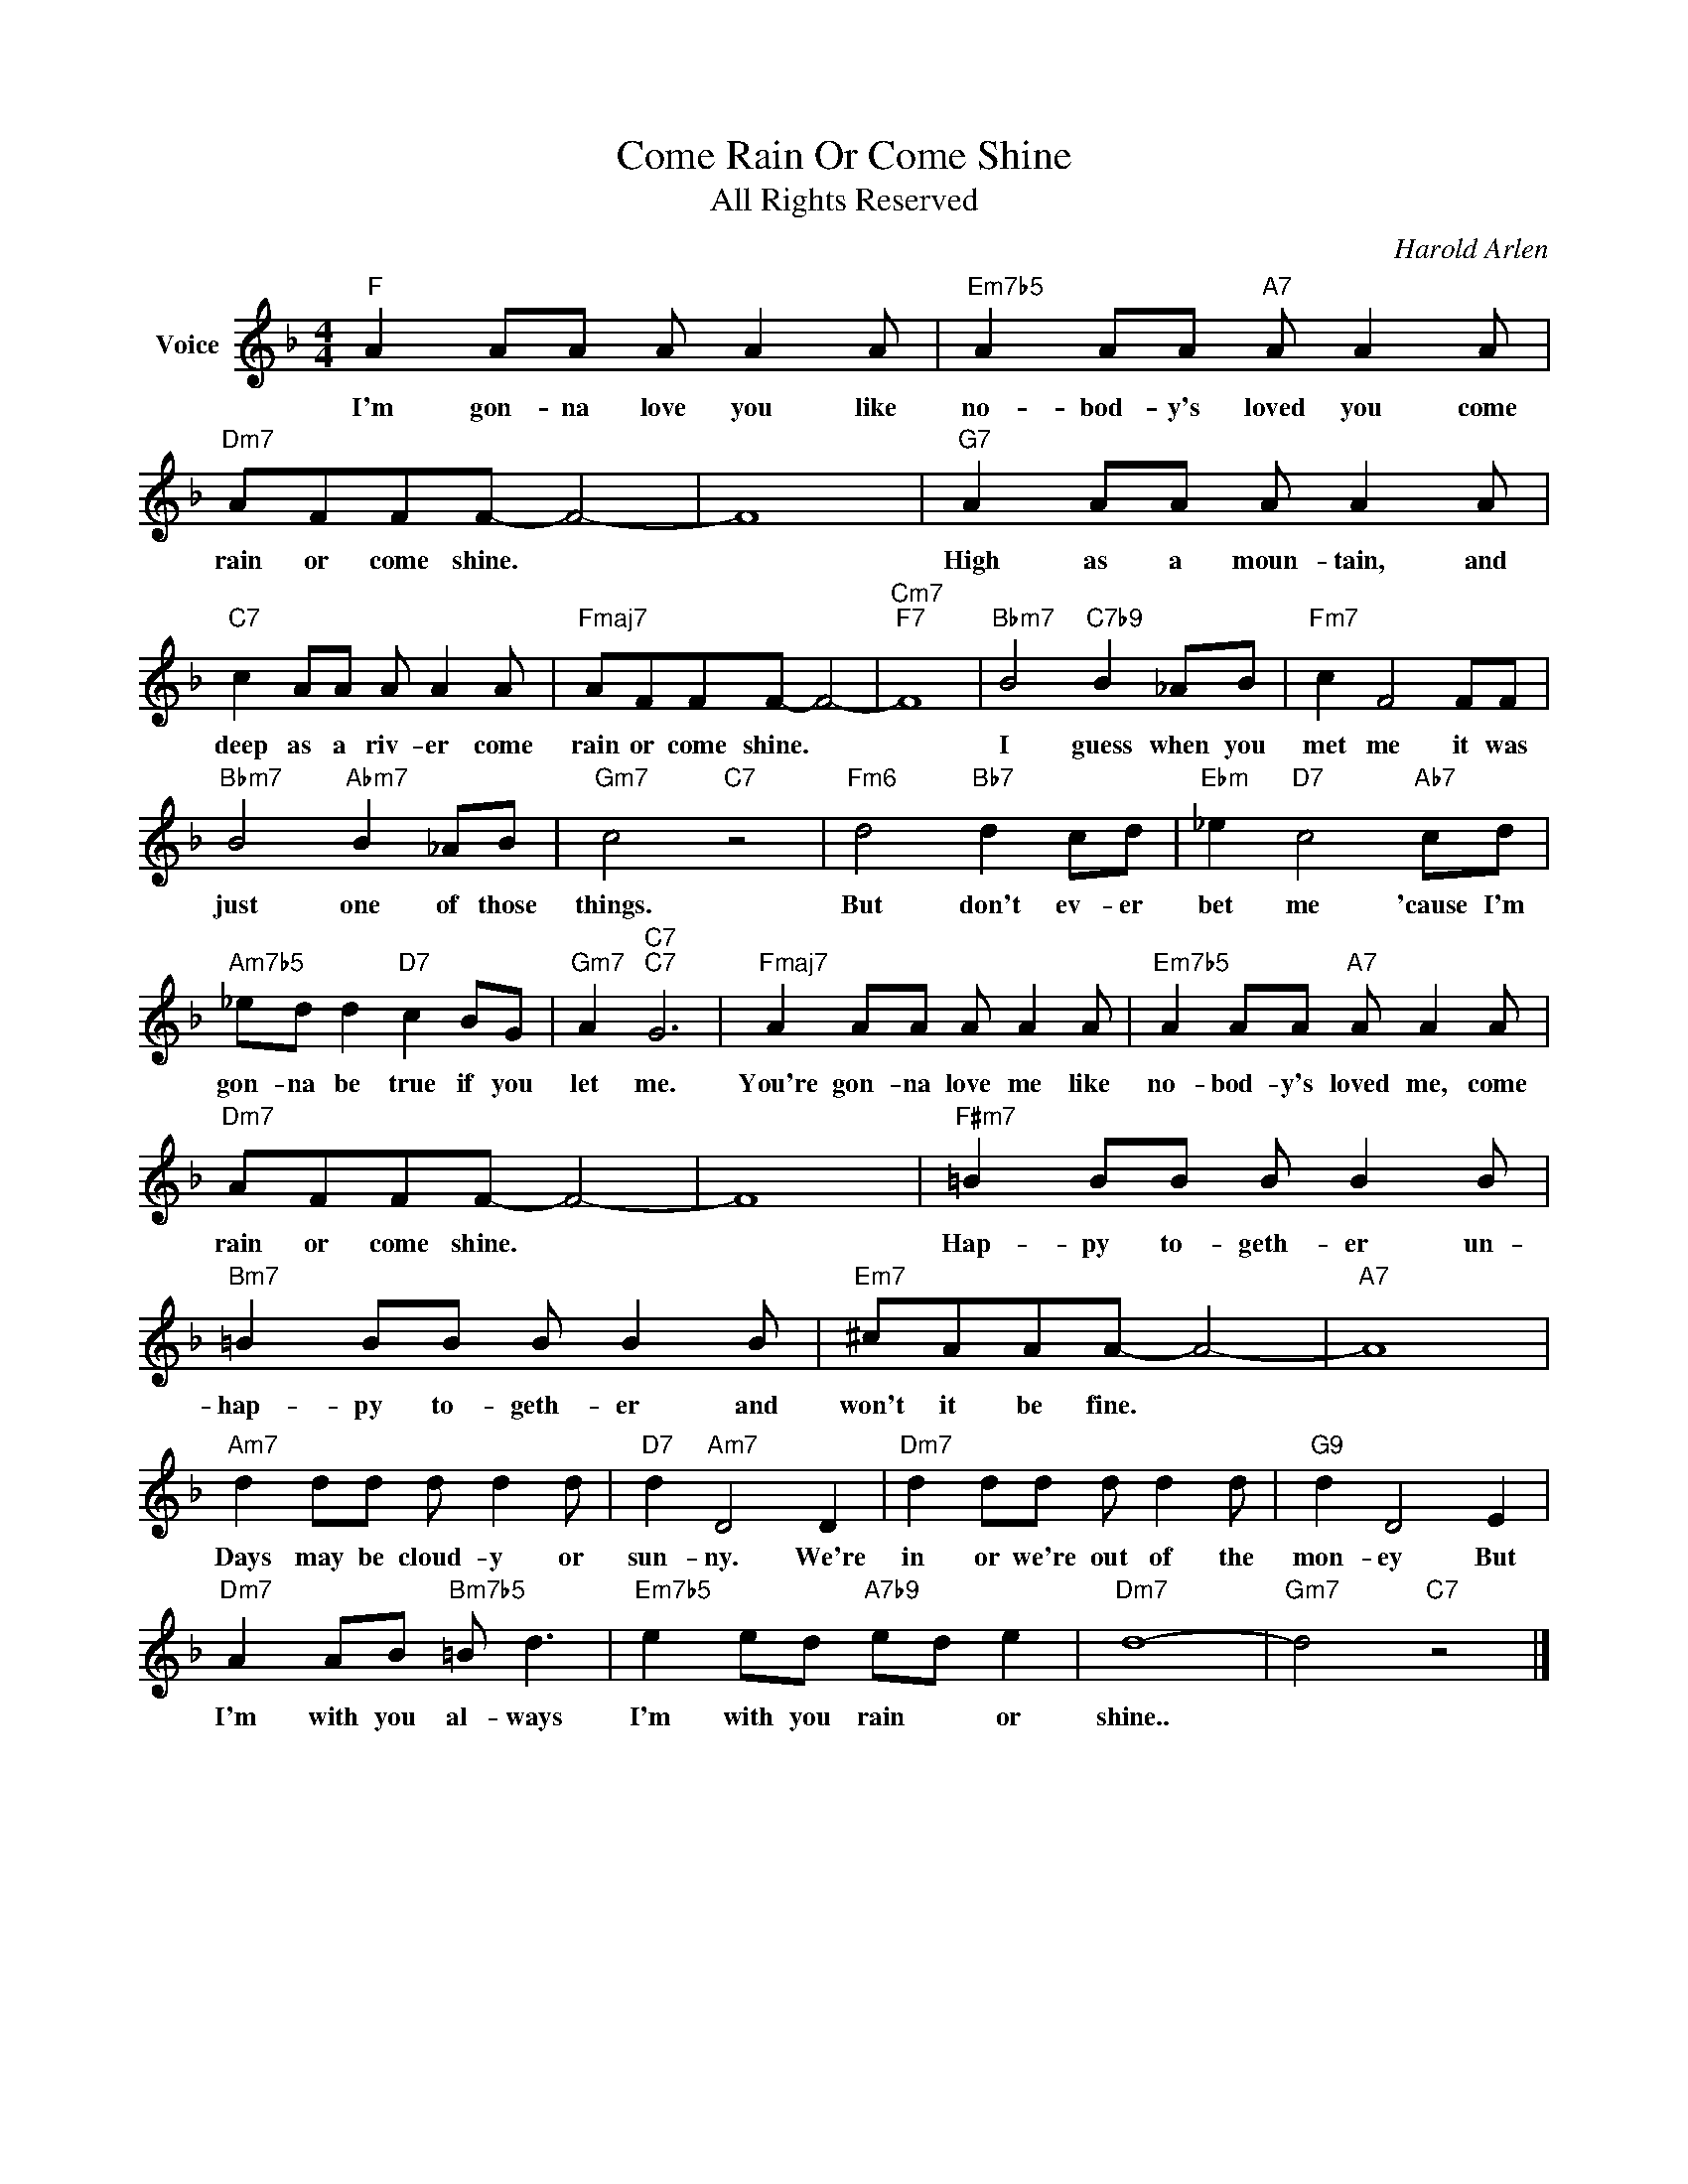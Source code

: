 X:1
T:Come Rain Or Come Shine
T:All Rights Reserved
C:Harold Arlen
Z:All Rights Reserved
L:1/8
M:4/4
K:F
V:1 treble nm="Voice"
V:1
"F" A2 AA A A2 A |"Em7b5" A2 AA"A7" A A2 A |"Dm7" AFFF- F4- | F8 |"G7" A2 AA A A2 A | %5
w: I'm gon- na love you like|no- bod- y's loved you come|rain or come shine. *||High as a moun- tain, and|
"C7" c2 AA A A2 A |"Fmaj7" AFFF- F4- |"Cm7""F7" F8 |"Bbm7" B4"C7b9" B2 _AB |"Fm7" c2 F4 FF | %10
w: deep as a riv- er come|rain or come shine. *||I guess when you|met me it was|
"Bbm7" B4"Abm7" B2 _AB |"Gm7" c4"C7" z4 |"Fm6" d4"Bb7" d2 cd |"Ebm" _e2"D7" c4"Ab7" cd | %14
w: just one of those|things.|But don't ev- er|bet me 'cause I'm|
"Am7b5" _ed d2"D7" c2 BG |"Gm7" A2"C7""C7" G6 |"Fmaj7" A2 AA A A2 A |"Em7b5" A2 AA"A7" A A2 A | %18
w: gon- na be true if you|let me.|You're gon- na love me like|no- bod- y's loved me, come|
"Dm7" AFFF- F4- | F8 |"F#m7" =B2 BB B B2 B |"Bm7" =B2 BB B B2 B |"Em7" ^cAAA- A4- |"A7" A8 | %24
w: rain or come shine. *||Hap- py to- geth- er un-|hap- py to- geth- er and|won't it be fine. *||
"Am7" d2 dd d d2 d |"D7" d2"Am7" D4 D2 |"Dm7" d2 dd d d2 d |"G9" d2 D4 E2 | %28
w: Days may be cloud- y or|sun- ny. We're|in or we're out of the|mon- ey But|
"Dm7" A2 AB"Bm7b5" =B d3 |"Em7b5" e2 ed"A7b9" ed e2 |"Dm7" d8- |"Gm7" d4"C7" z4 |] %32
w: I'm with you al- ways|I'm with you rain * or|shine..||

